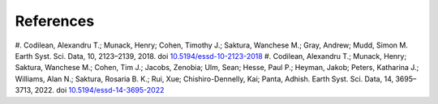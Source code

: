 ==========
References
==========
#. Codilean, Alexandru T.; Munack, Henry; Cohen, Timothy J.; Saktura, Wanchese M.; Gray, Andrew; Mudd, Simon M. Earth Syst. Sci. Data, 10, 2123–2139, 2018.
doi `10.5194/essd-10-2123-2018 <https://doi.org/10.5194/essd-10-2123-2018>`_
#. Codilean, Alexandru T.; Munack, Henry; Saktura, Wanchese M.; Cohen, Tim J.; Jacobs, Zenobia; Ulm, Sean; Hesse, Paul P.; Heyman, Jakob; Peters, Katharina J.; Williams, Alan N.; Saktura, Rosaria B. K.; Rui, Xue; Chishiro-Dennelly, Kai; Panta, Adhish. Earth Syst. Sci. Data, 14, 3695–3713, 2022. doi `10.5194/essd-14-3695-2022 <https://doi.org/10.5194/essd-14-3695-2022>`_
